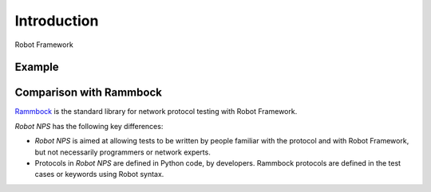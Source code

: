 .. _intro:

Introduction
============

Robot Framework

Example
-------

Comparison with Rammbock
------------------------
Rammbock_ is the standard library for network protocol testing with
Robot Framework.

*Robot NPS* has the following key differences:

* *Robot NPS* is aimed at allowing tests to be written by people
  familiar with the protocol and with Robot Framework, but not
  necessarily programmers or network experts.
* Protocols in *Robot NPS* are defined in Python code, by developers.
  Rammbock protocols are defined in the test cases or keywords using
  Robot syntax.


.. _Rammbock: https://github.com/robotframework/Rammbock

